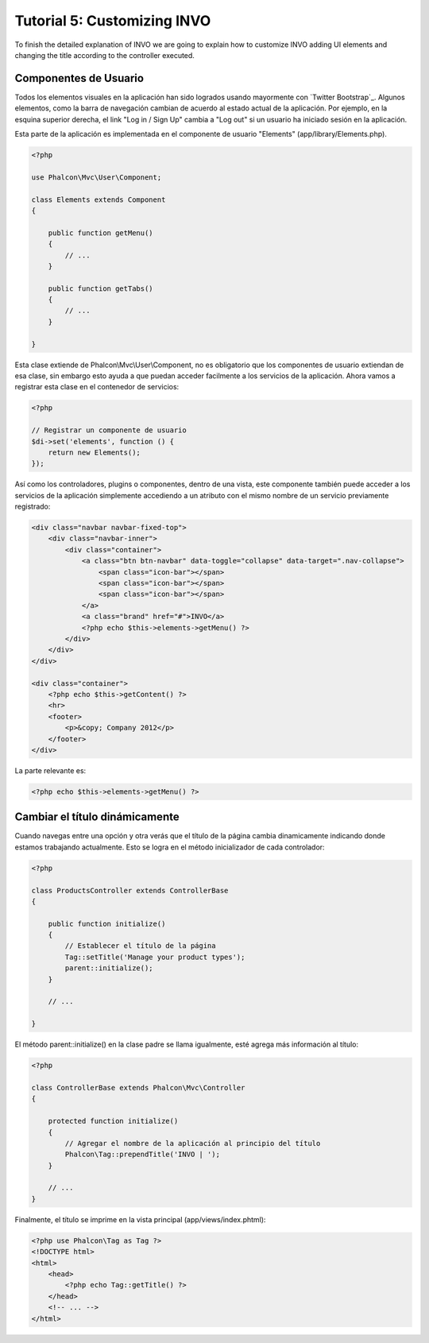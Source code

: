 Tutorial 5: Customizing INVO
============================
To finish the detailed explanation of INVO we are going to explain how to customize INVO adding UI elements
and changing the title according to the controller executed.

Componentes de Usuario
----------------------
Todos los elementos visuales en la aplicación han sido logrados usando mayormente con `Twitter Bootstrap`_.
Algunos elementos, como la barra de navegación cambian de acuerdo al estado actual de la aplicación.
Por ejemplo, en la esquina superior derecha, el link "Log in / Sign Up" cambia a "Log out" si un
usuario ha iniciado sesión en la aplicación.

Esta parte de la aplicación es implementada en el componente de usuario "Elements" (app/library/Elements.php).

.. code-block:: php

    <?php

    use Phalcon\Mvc\User\Component;

    class Elements extends Component
    {

        public function getMenu()
        {
            // ...
        }

        public function getTabs()
        {
            // ...
        }

    }

Esta clase extiende de Phalcon\\Mvc\\User\\Component, no es obligatorio que los componentes de usuario extiendan de esa clase,
sin embargo esto ayuda a que puedan acceder facilmente a los servicios de la aplicación. Ahora vamos a registrar
esta clase en el contenedor de servicios:

.. code-block:: php

    <?php

    // Registrar un componente de usuario
    $di->set('elements', function () {
        return new Elements();
    });

Así como los controladores, plugins o componentes, dentro de una vista, este componente también puede
acceder a los servicios de la aplicación simplemente accediendo a un atributo con el mismo nombre de un
servicio previamente registrado:

.. code-block:: html+php

    <div class="navbar navbar-fixed-top">
        <div class="navbar-inner">
            <div class="container">
                <a class="btn btn-navbar" data-toggle="collapse" data-target=".nav-collapse">
                    <span class="icon-bar"></span>
                    <span class="icon-bar"></span>
                    <span class="icon-bar"></span>
                </a>
                <a class="brand" href="#">INVO</a>
                <?php echo $this->elements->getMenu() ?>
            </div>
        </div>
    </div>

    <div class="container">
        <?php echo $this->getContent() ?>
        <hr>
        <footer>
            <p>&copy; Company 2012</p>
        </footer>
    </div>

La parte relevante es:

.. code-block:: html+php

    <?php echo $this->elements->getMenu() ?>

Cambiar el título dinámicamente
-------------------------------
Cuando navegas entre una opción y otra verás que el título de la página cambia dinamicamente indicando
donde estamos trabajando actualmente. Esto se logra en el método inicializador de cada controlador:

.. code-block:: php

    <?php

    class ProductsController extends ControllerBase
    {

        public function initialize()
        {
            // Establecer el título de la página
            Tag::setTitle('Manage your product types');
            parent::initialize();
        }

        // ...

    }

El método parent::initialize() en la clase padre se llama igualmente, esté agrega más información al título:

.. code-block:: php

    <?php

    class ControllerBase extends Phalcon\Mvc\Controller
    {

        protected function initialize()
        {
            // Agregar el nombre de la aplicación al principio del título
            Phalcon\Tag::prependTitle('INVO | ');
        }

        // ...
    }

Finalmente, el título se imprime en la vista principal (app/views/index.phtml):

.. code-block:: html+php

    <?php use Phalcon\Tag as Tag ?>
    <!DOCTYPE html>
    <html>
        <head>
            <?php echo Tag::getTitle() ?>
        </head>
        <!-- ... -->
    </html>

.. _Bootstrap: http://getbootstrap.com/
